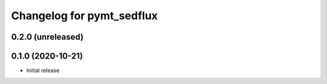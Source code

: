 Changelog for pymt_sedflux
==========================

0.2.0 (unreleased)
-------------------


0.1.0 (2020-10-21)
------------------

- Initial release

